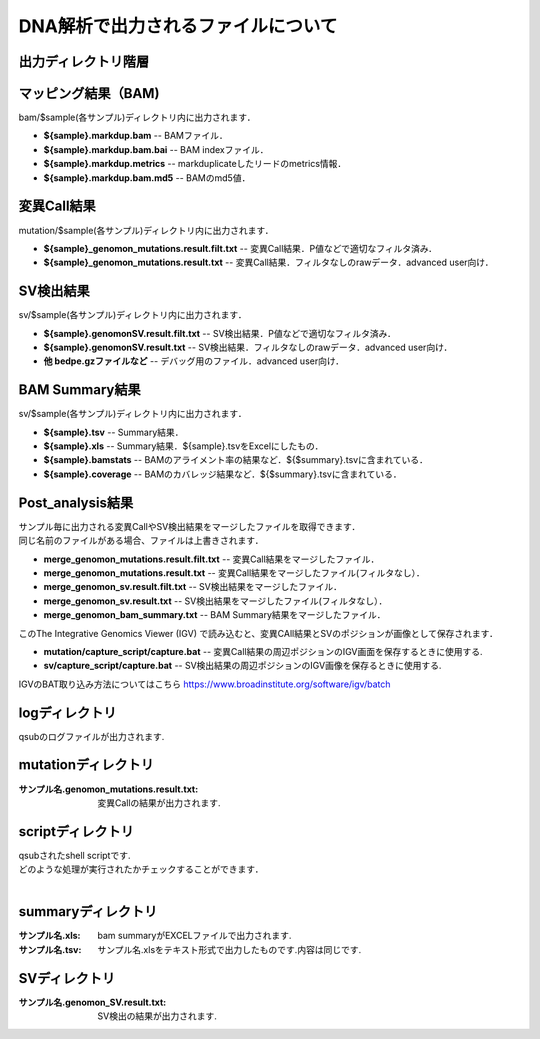 ========================================
DNA解析で出力されるファイルについて
========================================

出力ディレクトリ階層
---------------------

 .. image:: image/dna_tree.png
  :scale: 100%

マッピング結果（BAM)
-----------------------
| bam/$sample(各サンプル)ディレクトリ内に出力されます．

* **${sample}.markdup.bam** -- BAMファイル．
* **${sample}.markdup.bam.bai** -- BAM indexファイル．
* **${sample}.markdup.metrics** -- markduplicateしたリードのmetrics情報．
* **${sample}.markdup.bam.md5** -- BAMのmd5値．

変異Call結果
-----------------------
| mutation/$sample(各サンプル)ディレクトリ内に出力されます．

* **${sample}_genomon_mutations.result.filt.txt** -- 変異Call結果．P値などで適切なフィルタ済み．
* **${sample}_genomon_mutations.result.txt** -- 変異Call結果．フィルタなしのrawデータ．advanced user向け．

SV検出結果
-----------------------
| sv/$sample(各サンプル)ディレクトリ内に出力されます．

* **${sample}.genomonSV.result.filt.txt** -- SV検出結果．P値などで適切なフィルタ済み．
* **${sample}.genomonSV.result.txt** -- SV検出結果．フィルタなしのrawデータ．advanced user向け．
* **他 bedpe.gzファイルなど** -- デバッグ用のファイル．advanced user向け．

BAM Summary結果
-----------------------
| sv/$sample(各サンプル)ディレクトリ内に出力されます．

* **${sample}.tsv** -- Summary結果．
* **${sample}.xls** -- Summary結果．${sample}.tsvをExcelにしたもの．
* **${sample}.bamstats** -- BAMのアライメント率の結果など．${$summary}.tsvに含まれている．
* **${sample}.coverage** -- BAMのカバレッジ結果など．${$summary}.tsvに含まれている．

Post_analysis結果
-----------------------
| サンプル毎に出力される変異CallやSV検出結果をマージしたファイルを取得できます．
| 同じ名前のファイルがある場合、ファイルは上書きされます．

* **merge_genomon_mutations.result.filt.txt** -- 変異Call結果をマージしたファイル．
* **merge_genomon_mutations.result.txt** -- 変異Call結果をマージしたファイル(フィルタなし）．
* **merge_genomon_sv.result.filt.txt** -- SV検出結果をマージしたファイル．
* **merge_genomon_sv.result.txt** -- SV検出結果をマージしたファイル(フィルタなし）．
* **merge_genomon_bam_summary.txt** -- BAM Summary結果をマージしたファイル．

| このThe Integrative Genomics Viewer (IGV) で読み込むと、変異CAll結果とSVのポジションが画像として保存されます．

* **mutation/capture_script/capture.bat** -- 変異Call結果の周辺ポジションのIGV画面を保存するときに使用する.
* **sv/capture_script/capture.bat** -- SV検出結果の周辺ポジションのIGV画像を保存るときに使用する.

IGVのBAT取り込み方法についてはこちら
https://www.broadinstitute.org/software/igv/batch

logディレクトリ
---------------
  
| qsubのログファイルが出力されます.


mutationディレクトリ
--------------------

:サンプル名.genomon_mutations.result.txt: 変異Callの結果が出力されます.

scriptディレクトリ
------------------

| qsubされたshell scriptです.
| どのような処理が実行されたかチェックすることができます．
|

summaryディレクトリ
-------------------

:サンプル名.xls: bam summaryがEXCELファイルで出力されます.
:サンプル名.tsv: サンプル名.xlsをテキスト形式で出力したものです.内容は同じです.


SVディレクトリ
--------------

:サンプル名.genomon_SV.result.txt: SV検出の結果が出力されます.
